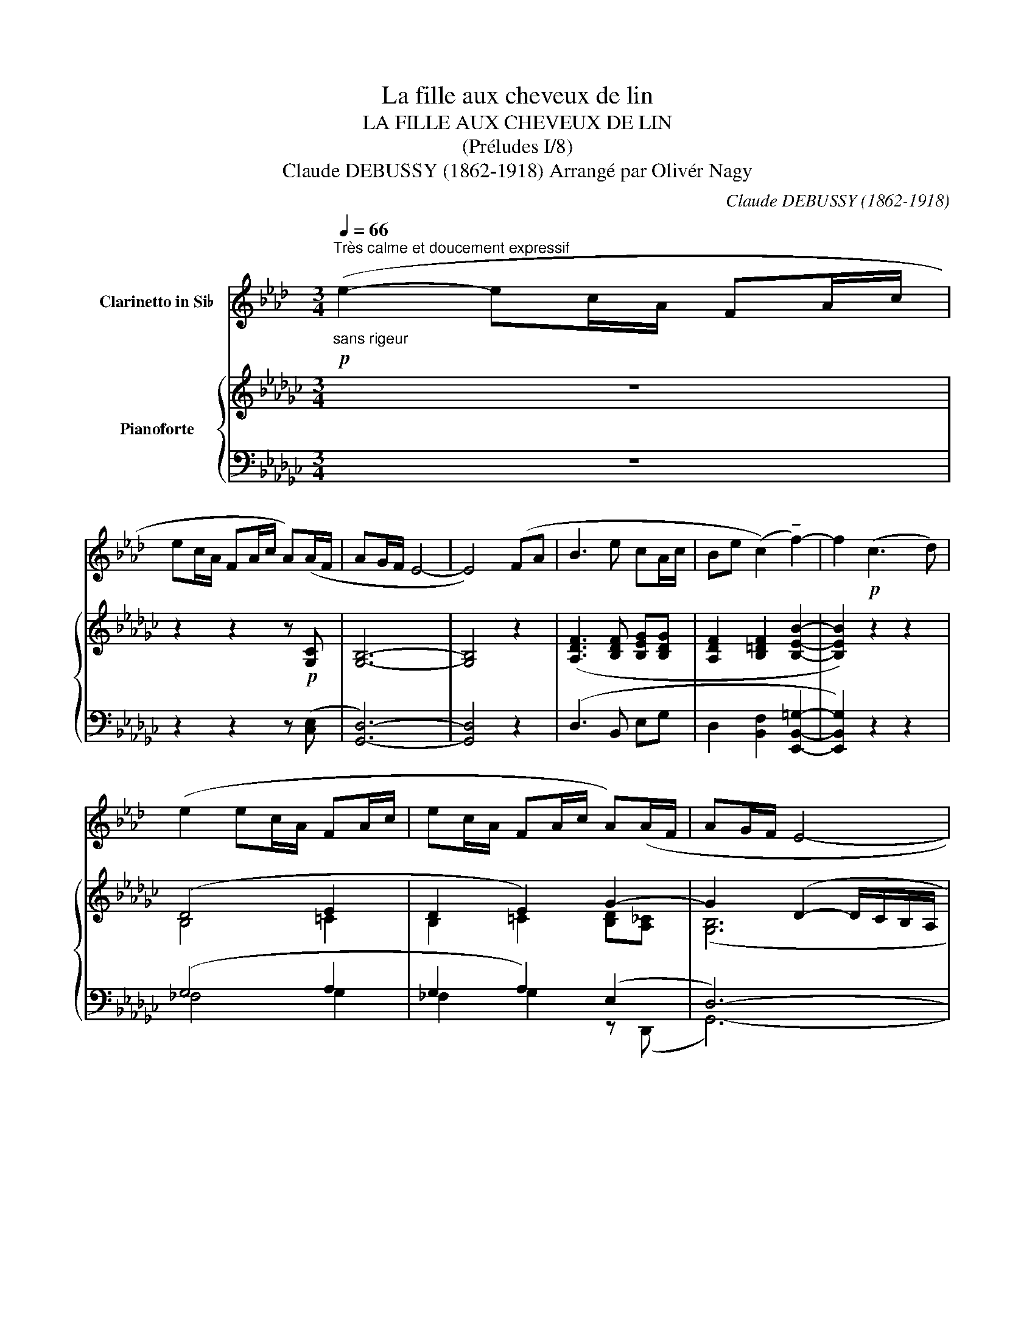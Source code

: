 X:1
T:La fille aux cheveux de lin
T:LA FILLE AUX CHEVEUX DE LIN
T:(Préludes I/8)
T:Claude DEBUSSY (1862-1918) Arrangé par Olivér Nagy 
C:Claude DEBUSSY (1862-1918)
%%score 1 { ( 2 4 ) | ( 3 5 6 ) }
L:1/8
Q:1/4=66
M:3/4
K:Gb
V:1 treble transpose=-2 nm="Clarinetto in Si♭"
V:2 treble nm="Pianoforte"
V:4 treble 
V:3 bass 
V:5 bass 
V:6 bass 
V:1
[K:Ab]"^Très calme et doucement expressif"!p!"_sans rigeur" (e2- ec/A/ FA/c/ | %1
 ec/A/ FA/c/ A)(A/F/ | AG/F/ E4- | E4) (FA | B3 e cA/c/ | Be (c2) !tenuto!f2-) | f2!p! (c3 d) | %7
 (e2 ec/A/ FA/c/ | ec/A/ FA/c/ A)(A/F/ | AG/F/ E4- | %10
[Q:1/4=60]"^Cédez_ _ _ _ _ _ _ _ _" E4) z!p![Q:1/4=72]"^Mouvt" (C/E/ | F!<(!A/B/ de fa-!<)! | %12
!p! a!>(!g/f/ e2- e/!>)!d/c/B/) | (A/B/c- c/B/A- A/G/F- | F/E/D-!<(! D/E/_G/B/ d/e/_g/b/)!<)! | %15
!p! (!tenuto!d'!>(!c'/b/ a4)!>)! |!p! (c'b/a/ f2-!>(! fe/d/)!>)! |!p! (cB/A/ F2- F)(F/=D/ | %18
[Q:1/4=78]"^Un peu animé" F4) (!tenuto!=DF/D/ | F4) (=df/d/ | f4)!mf! (f'2- | %21
 f'(3e'/f'/e'/ c')!>(!(b- b/a/g/f/)!>)! |!p! (f(3e/f/e/[Q:1/4=70]"^Cédez _ _ _ _" c) (B2 A/B/) | %23
!pp![Q:1/4=72]"^Mouvt (sans lourdeur)" (c>A FA ce | cA F2 A2) |!p! (c>A ce fa | %26
[Q:1/4=66]"^Cédez _ _" c'a)!>(! (!tenuto!c2 !tenuto!E2)!>)! | %27
[Q:1/4=72]"^Mouvt" z2 z2!pp! !tenuto!e'2- |"_très doux" e'2- (e'c'/a/ fa/c'/ | %29
 e'c'/a/ fa/c'/!<(! a)(a/f/!<)! | a2 g2 f2) | (e3!>(! d cB)!>)! | %32
!pp![Q:1/4=60]"^Murmuré et en retenant peu à peu" (A/B/c- c/B/A- A/G/F- | F/E/F- F/E/F- F/E/F- | %34
 (F/).A/.B/.d/!p! .e/.f/.a/.b/ (3.d'.e'.f' |!pp! a6-) | a6- | a6- | a2 z2 z2 |] %39
V:2
 z6 | z2 z2 z!p! [G,C] | [G,B,]6- | [G,B,]4 z2 | ([A,DF]3 [B,DF] [B,EG][B,DG] | %5
 [A,DF]2 [B,=DF]2 [B,EB]2- | [B,EB]2) z2 z2 | (D4 E2 | D2 E2) G2- | G2 (D2- D/C/B,/A,/ | G,) z4 z | %11
!p!!<(! !arpeggio![A,CD]6!<)! |!p!!>(! [DGB]4 z2!>)! |!p! ([CE]>[DF] [CE]>[B,D] [A,C]>[G,B,] | %14
 [_F,A,]6) |!p! [Gce]6 | [EGc]2 [A,CF]4 |!p! [G,C]2!>(! E4!>)! | [=G,B,E]4 A,2 | [=G,B,E]4!p! F2 | %20
 e!<(!(B/=c/ e/f/=g/b/)!<)!!mf! [e_g_c']2- | ([egc'][dfa] [Beg])!>(! !tenuto![A=ce]3!>)! | %22
!p! ([EG_c][FA] [EG]) ([EA]2 G/F/) |!pp! ([B,E]>[G,D] [E,B,][G,D] [B,E][DG] | %24
 [B,E][G,D] [E,B,]2 C2) |!p! ([B,E]>[G,D] [B,E][DG] [EB][Gd] | %26
 [Be][Gd])!>(! (!tenuto![CB]2 !tenuto![A,D]2)!>)! |!pp! [G,CEG]6- | [G,CEG]6 |!<(! (G4 A2!<)! | %30
 [B,EGB]6) |!>(! [B,DG]6!>)! |!pp! (E>F E>D C>B, | A,>B, C>B, A,>B,) | %34
 z/ (.D/.E/.G/ .A/!p!.c/.d/.e/ (3.g.a.c') |!pp! [gbd'g']6- | [gb-d'-g']6 |!>(! (([bd']6!>)! | %38
 (([bd']2)) z4)) |] %39
V:3
 z6 | z2 z2 z ([C,E,] | [G,,D,]6-) | [G,,D,]4 z2 | (D,3 B,, E,G, | D,2 [B,,F,]2 [E,,B,,=G,]2- | %6
 [E,,B,,G,]2) z2 z2 | (G,4 A,2 | G,2 A,2) (E,2 | D,6-) | D,6 | (!arpeggio![G,,,D,,G,,D,]6 | %12
 G,,,4) z2 | (G,>A, G,>F, E,>D,) | (C,6 | [G,CE]6) | (A,2 D,4) | (A,,2 B,,,4) | E,,6 | E,,6 | %20
 E(B,/=C/[K:treble] E/F/=G/B/) (!tenuto![_CE_G_c]2- | ([CEGc])[DFA] [EG])[K:bass] z A,,2 | %22
 ([_C,G,_C][D,A,D] [E,B,]) [A,=C]2 D,- | ([G,,D,]>[E,,B,,] [D,,G,,][E,,B,,] [G,,D,][B,,E,] | %24
 [G,,D,][E,,B,,] [C,,G,,]2 [D,,A,,]2) | ([G,,D,]>[B,,E,] [D,G,][E,B,] [G,D][B,E] | %26
 [DG][B,E]) (!tenuto![A,,E,G,]2 !tenuto![D,F,]2) | [C,,G,,C,]6- | [C,,-G,,C,]6 | [C,,G,CE]6 | %30
 ([E,,B,,G,]6 | [G,,D,]6) | ([G,C]>[A,D] [G,C]>[F,B,] [E,A,]>[D,G,] | %33
 [C,F,]>[D,G,] [E,A,]>[D,G,] [C,F,]>[D,G,]) | [E,A,C]6 |[K:treble] !arpeggio![G,DGBd]6- | %36
 (([G,DGBd]6 | (((([G,DGBd]6-)) | [G,DGBd]2)))) z4 |] %39
V:4
 x6 | x6 | x6 | x6 | x6 | x6 | x6 | B,4 =C2 | B,2 =C2 [B,D][A,_C] | ([G,B,]6 | [B,D]4) x2 | x6 | %12
 x6 | x6 | x6 | x6 | x6 | x6 | x5/2 (F,/=G,/B,/- [F,B,]2) | z!<(! B,/=C/ E/F/=G/B/-!<)! [AB]2 | %20
 [=GB]4 x2 | x6 | x5 _C | x6 | x6 | x6 | x6 | x6 | x6 | x6 | x6 | x6 | x6 | x6 | x6 | x6 | x6 | %37
 !arpeggio!!tenuto![gg']2 z2 z2 | x6 |] %39
V:5
 x6 | x6 | x6 | x6 | x6 | x6 | x6 | _F,4 G,2 | _F,2 G,2 z (D,, | G,,6-) | G,,6 | x6 | %12
 [D,G,B,]4 G,,,2 | x6 | z2 !tenuto!G,,,4 |{/C,,} C,,6 | x6 | E,2 D, z !tenuto!B,,2 | %18
 x B,,/=C,/ E,/ x7/2 | z (B,,/=C,/ E,/F,/=G,/B,/- [E,B,=C]2) | [E,B,]2[K:treble] x4 | %21
 x3[K:bass] [E,A,=CE]3 | x6 | x6 | x6 | x6 | x6 | x6 | x6 | x6 | x6 | x6 | x6 | x6 | x6 | %35
[K:treble] x6 | !arpeggio!!tenuto![Dd]2 z2 z2 | x6 | x6 |] %39
V:6
 x6 | x6 | x6 | x6 | x6 | x6 | x6 | x6 | x6 | x6 | x (F,/E,/ D,2- D,/C,/B,,/A,,/) | x6 | x6 | x6 | %14
 x6 | x6 | x6 | x2 [F,A,B,]4 | z (B,,- B,,4) | x6 | x2[K:treble] x4 | x3[K:bass] x3 | x6 | x6 | %24
 x6 | x6 | x6 | x6 | x6 | x6 | x6 | x6 | x6 | x6 | x6 |[K:treble] x6 | x6 | x6 | x6 |] %39

